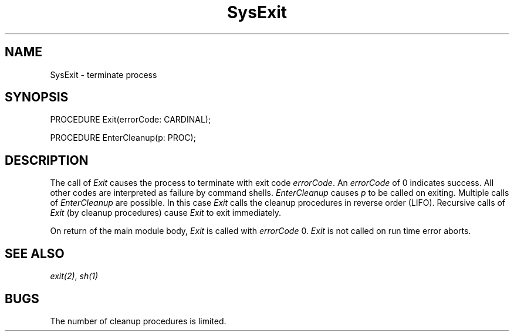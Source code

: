 .\" ---------------------------------------------------------------------------
.\" Ulm's Modula-2 Compiler and Library Documentation
.\" Copyright (C) 1983-1996 by University of Ulm, SAI, 89069 Ulm, Germany
.\" ---------------------------------------------------------------------------
.TH SysExit 3 "local:Borchert"
.SH NAME
SysExit \- terminate process
.SH SYNOPSIS
.Pg
PROCEDURE Exit(errorCode: CARDINAL);
.sp 0.7
PROCEDURE EnterCleanup(p: PROC);
.Pe
.SH DESCRIPTION
The call of
.I Exit
causes the process to terminate with exit code
.IR errorCode .
An
.I errorCode
of 0 indicates success.
All other codes are interpreted as failure by
command shells.
.I EnterCleanup
causes
.I p
to be called on exiting.
Multiple calls of
.I EnterCleanup
are possible.
In this case
.I Exit
calls the cleanup procedures in reverse order (LIFO).
Recursive calls of
.I Exit
(by cleanup procedures)
cause
.I Exit
to exit immediately.
.PP
On return of the main module body,
.I Exit
is called with
.I errorCode
0.
.I Exit
is not called on run time error aborts.
.SH "SEE ALSO"
\fIexit(2)\fP, \fIsh(1)\fP
.SH BUGS
The number of cleanup procedures is limited.
.\" ---------------------------------------------------------------------------
.\" $Id: SysExit.3,v 1.2 1997/02/25 17:42:45 borchert Exp $
.\" ---------------------------------------------------------------------------
.\" $Log: SysExit.3,v $
.\" Revision 1.2  1997/02/25  17:42:45  borchert
.\" formatting changed
.\"
.\" Revision 1.1  1996/12/04  18:19:34  martin
.\" Initial revision
.\"
.\" ---------------------------------------------------------------------------
